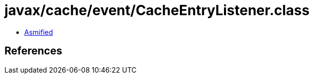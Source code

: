 = javax/cache/event/CacheEntryListener.class

 - link:CacheEntryListener-asmified.java[Asmified]

== References

